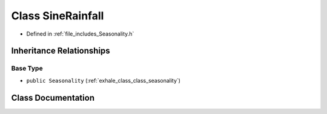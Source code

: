 .. _exhale_class_class_sine_rainfall:

Class SineRainfall
==================

- Defined in :ref:`file_includes_Seasonality.h`


Inheritance Relationships
-------------------------

Base Type
*********

- ``public Seasonality`` (:ref:`exhale_class_class_seasonality`)


Class Documentation
-------------------


.. doxygenclass:: SineRainfall
   :project: GDSiMS
   :members:
   :protected-members:
   :undoc-members: